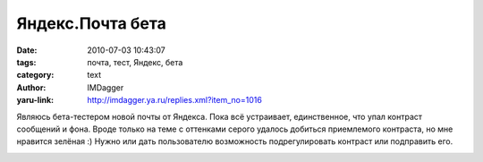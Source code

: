 Яндекс.Почта бета
=================
:date: 2010-07-03 10:43:07
:tags: почта, тест, Яндекс, бета
:category: text
:author: IMDagger
:yaru-link: http://imdagger.ya.ru/replies.xml?item_no=1016

Являюсь бета-тестером новой почты от Яндекса. Пока всё устраивает,
единственное, что упал контраст сообщений и фона. Вроде только на теме с
оттенками серого удалось добиться приемлемого контраста, но мне нравится
зелёная :) Нужно или дать пользователю возможность подрегулировать
контраст или подправить его.

.. class:: text-center

|image0|

.. |image0| image:: http://img-fotki.yandex.ru/get/52/imdagger.7/0_36e0e_360b0efa_L
   :target: http://fotki.yandex.ru/users/imdagger/view/224782/
